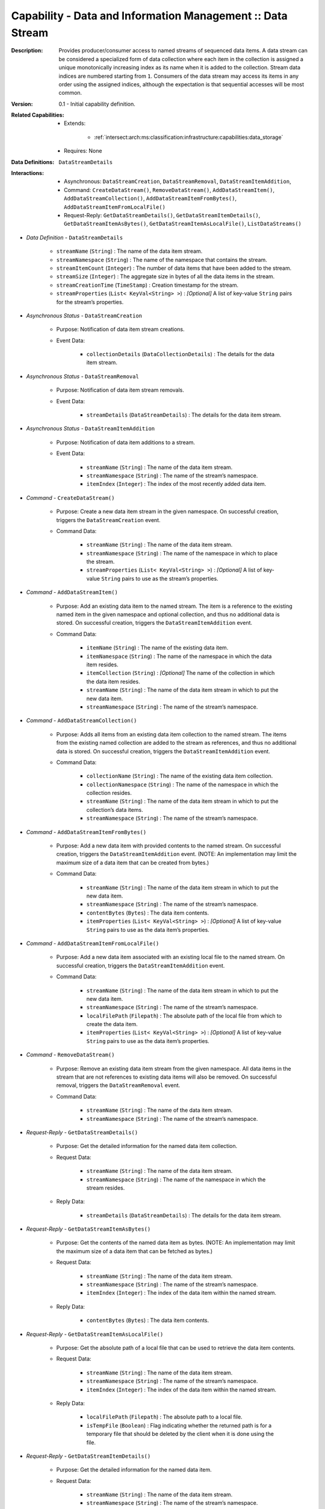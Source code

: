 .. _intersect:arch:ms:classification:infrastructure:capabilities:data_stream:

Capability - Data and Information Management :: Data Stream
-----------------------------------------------------------

:Description:
   Provides producer/consumer access to named streams of sequenced data
   items. A data stream can be considered a specialized form of data
   collection where each item in the collection is assigned a unique
   monotonically increasing index as its name when it is added to the
   collection. Stream data indices are numbered starting from ``1``.
   Consumers of the data stream may access its items in any order using
   the assigned indices, although the expectation is that sequential
   accesses will be most common.

:Version:
   0.1 - Initial capability definition.

:Related Capabilities:
   - Extends:

      + :ref:`intersect:arch:ms:classification:infrastructure:capabilities:data_storage`
   - Requires: None

:Data Definitions:
   ``DataStreamDetails``

:Interactions:
   - Asynchronous: ``DataStreamCreation``, ``DataStreamRemoval``,
     ``DataStreamItemAddition``, 
   - Command: ``CreateDataStream()``, ``RemoveDataStream()``,
     ``AddDataStreamItem()``, ``AddDataStreamCollection()``, 
     ``AddDataStreamItemFromBytes()``, ``AddDataStreamItemFromLocalFile()``
   - Request-Reply: ``GetDataStreamDetails()``, ``GetDataStreamItemDetails()``,
     ``GetDataStreamItemAsBytes()``, ``GetDataStreamItemAsLocalFile()``,
     ``ListDataStreams()``

- *Data Definition* - ``DataStreamDetails``

      *  ``streamName`` (``String``) : The name of the data item stream.

      *  ``streamNamespace`` (``String``) : The name of the namespace that
         contains the stream.

      *  ``streamItemCount`` (``Integer``) : The number of data items that
         have been added to the stream.

      *  ``streamSize`` (``Integer``) : The aggregate size in bytes of all
         the data items in the stream.

      *  ``streamCreationTime`` (``TimeStamp``) : Creation timestamp for
         the stream.

      *  ``streamProperties`` (``List< KeyVal<String> >``) : *[Optional]* A
         list of key-value ``String`` pairs for the stream’s properties.

- *Asynchronous Status* - ``DataStreamCreation``

      + Purpose: Notification of data item stream creations.

      + Event Data:

         *  ``collectionDetails`` (``DataCollectionDetails``) : The
            details for the data item stream.

- *Asynchronous Status* - ``DataStreamRemoval``

      + Purpose: Notification of data item stream removals.

      + Event Data:

         *  ``streamDetails`` (``DataStreamDetails``) : The details for
            the data item stream.

- *Asynchronous Status* - ``DataStreamItemAddition``

      + Purpose: Notification of data item additions to a stream.

      + Event Data:

         *  ``streamName`` (``String``) : The name of the data item
            stream.

         *  ``streamNamespace`` (``String``) : The name of the stream’s
            namespace.

         *  ``itemIndex`` (``Integer``) : The index of the most recently
            added data item.

- *Command* - ``CreateDataStream()``

      + Purpose: Create a new data item stream in the given namespace. On
        successful creation, triggers the ``DataStreamCreation`` event.

      + Command Data:

         *  ``streamName`` (``String``) : The name of the data item
            stream.

         *  ``streamNamespace`` (``String``) : The name of the namespace
            in which to place the stream.

         *  ``streamProperties`` (``List< KeyVal<String> >``) :
            *[Optional]* A list of key-value ``String`` pairs to use as
            the stream’s properties.

- *Command* - ``AddDataStreamItem()``

      + Purpose: Add an existing data item to the named stream. The item is a
        reference to the existing named item in the given namespace and
        optional collection, and thus no additional data is stored. On
        successful creation, triggers the ``DataStreamItemAddition``
        event.

      + Command Data:

         *  ``itemName`` (``String``) : The name of the existing data
            item.

         *  ``itemNamespace`` (``String``) : The name of the namespace
            in which the data item resides.

         *  ``itemCollection`` (``String``) : *[Optional]* The name of the
            collection in which the data item resides.

         *  ``streamName`` (``String``) : The name of the data item
            stream in which to put the new data item.

         *  ``streamNamespace`` (``String``) : The name of the stream’s
            namespace.

- *Command* - ``AddDataStreamCollection()``

      + Purpose: Adds all items from an existing data item collection to the
        named stream. The items from the existing named collection are
        added to the stream as references, and thus no additional data
        is stored. On successful creation, triggers the
        ``DataStreamItemAddition`` event.

      + Command Data:

         *  ``collectionName`` (``String``) : The name of the existing
            data item collection.

         *  ``collectionNamespace`` (``String``) : The name of the
            namespace in which the collection resides.

         *  ``streamName`` (``String``) : The name of the data item
            stream in which to put the collection’s data items.

         *  ``streamNamespace`` (``String``) : The name of the stream’s
            namespace.

- *Command* - ``AddDataStreamItemFromBytes()``

      + Purpose: Add a new data item with provided contents to the named stream.
        On successful creation, triggers the ``DataStreamItemAddition``
        event. (NOTE: An implementation may limit the maximum size of a
        data item that can be created from bytes.)

      + Command Data:

         *  ``streamName`` (``String``) : The name of the data item
            stream in which to put the new data item.

         *  ``streamNamespace`` (``String``) : The name of the stream’s
            namespace.

         *  ``contentBytes`` (``Bytes``) : The data item contents.

         *  ``itemProperties`` (``List< KeyVal<String> >``) : *[Optional]*
            A list of key-value ``String`` pairs to use as the data
            item’s properties.

- *Command* - ``AddDataStreamItemFromLocalFile()``

      + Purpose: Add a new data item associated with an existing local file to
        the named stream. On successful creation, triggers the
        ``DataStreamItemAddition`` event.

      + Command Data:

         *  ``streamName`` (``String``) : The name of the data item
            stream in which to put the new data item.

         *  ``streamNamespace`` (``String``) : The name of the stream’s
            namespace.

         *  ``localFilePath`` (``Filepath``) : The absolute path of the
            local file from which to create the data item.

         *  ``itemProperties`` (``List< KeyVal<String> >``) : *[Optional]*
            A list of key-value ``String`` pairs to use as the data
            item’s properties.

- *Command* - ``RemoveDataStream()``

      + Purpose: Remove an existing data item stream from the given namespace.
        All data items in the stream that are not references to
        existing data items will also be removed. On successful
        removal, triggers the ``DataStreamRemoval`` event.

      + Command Data:

         *  ``streamName`` (``String``) : The name of the data item
            stream.

         *  ``streamNamespace`` (``String``) : The name of the stream’s
            namespace.

- *Request-Reply* - ``GetDataStreamDetails()``

      + Purpose: Get the detailed information for the named data item collection.

      + Request Data:

         *  ``streamName`` (``String``) : The name of the data item
            stream.

         *  ``streamNamespace`` (``String``) : The name of the namespace
            in which the stream resides.

      + Reply Data:

         *  ``streamDetails`` (``DataStreamDetails``) : The details for
            the data item stream.

- *Request-Reply* - ``GetDataStreamItemAsBytes()``

      + Purpose: Get the contents of the named data item as bytes. (NOTE: An
        implementation may limit the maximum size of a data item that
        can be fetched as bytes.)

      + Request Data:

         *  ``streamName`` (``String``) : The name of the data item
            stream.

         *  ``streamNamespace`` (``String``) : The name of the stream’s
            namespace.

         *  ``itemIndex`` (``Integer``) : The index of the data item
            within the named stream.

      + Reply Data:

         *  ``contentBytes`` (``Bytes``) : The data item contents.

- *Request-Reply* - ``GetDataStreamItemAsLocalFile()``

      + Purpose: Get the absolute path of a local file that can be used to
        retrieve the data item contents.

      + Request Data:

         *  ``streamName`` (``String``) : The name of the data item
            stream.

         *  ``streamNamespace`` (``String``) : The name of the stream’s
            namespace.

         *  ``itemIndex`` (``Integer``) : The index of the data item
            within the named stream.

      + Reply Data:

         *  ``localFilePath`` (``Filepath``) : The absolute path to a
            local file.

         *  ``isTempFile`` (``Boolean``) : Flag indicating whether the
            returned path is for a temporary file that should be deleted
            by the client when it is done using the file.

- *Request-Reply* - ``GetDataStreamItemDetails()``

      + Purpose: Get the detailed information for the named data item.

      + Request Data:

         *  ``streamName`` (``String``) : The name of the data item
            stream.

         *  ``streamNamespace`` (``String``) : The name of the stream’s
            namespace.

         *  ``itemIndex`` (``Integer``) : The index of the data item
            within the named stream.

      + Reply Data:

         *  ``itemDetails`` (``DataItemDetails``) : The details for the
            data item.

- *Request-Reply* - ``ListDataStreams()``

      + Purpose: Get a list of the data item streams that reside in the given
        namespace.

      + Request Data:

         *  ``namespaceName`` (``String``) : The name of the namespace
            to query for streams.

      + Reply Data:

         *  ``streamNames`` (``List<String>``) : The list of stream
            names.
